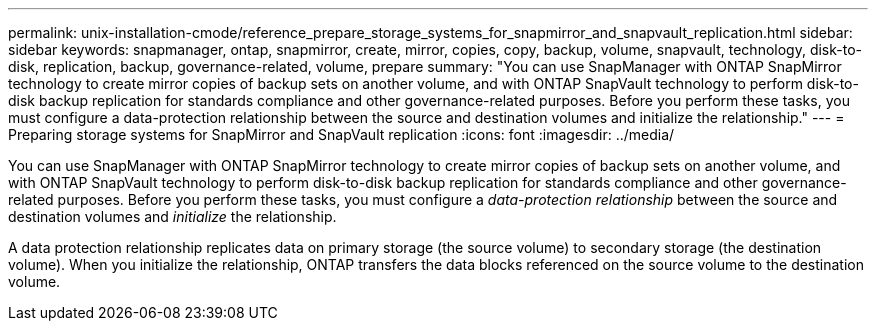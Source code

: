 ---
permalink: unix-installation-cmode/reference_prepare_storage_systems_for_snapmirror_and_snapvault_replication.html
sidebar: sidebar
keywords: snapmanager, ontap, snapmirror, create, mirror, copies, copy, backup, volume, snapvault, technology, disk-to-disk, replication, backup, governance-related, volume, prepare
summary: "You can use SnapManager with ONTAP SnapMirror technology to create mirror copies of backup sets on another volume, and with ONTAP SnapVault technology to perform disk-to-disk backup replication for standards compliance and other governance-related purposes. Before you perform these tasks, you must configure a data-protection relationship between the source and destination volumes and initialize the relationship."
---
= Preparing storage systems for SnapMirror and SnapVault replication
:icons: font
:imagesdir: ../media/

[.lead]
You can use SnapManager with ONTAP SnapMirror technology to create mirror copies of backup sets on another volume, and with ONTAP SnapVault technology to perform disk-to-disk backup replication for standards compliance and other governance-related purposes. Before you perform these tasks, you must configure a _data-protection relationship_ between the source and destination volumes and _initialize_ the relationship.

A data protection relationship replicates data on primary storage (the source volume) to secondary storage (the destination volume). When you initialize the relationship, ONTAP transfers the data blocks referenced on the source volume to the destination volume.
